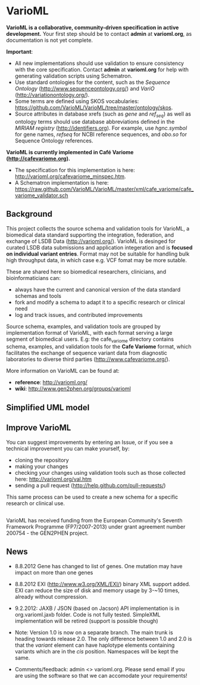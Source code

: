 * VarioML

*VarioML is a collaborative, community-driven specification in active development.* Your first step should be to contact *admin* at *varioml.org*, as documentation is not yet complete.

*Important*: 
- All new implementations should use validation to ensure consistency with the core specification. Contact *admin* at *varioml.org* for help with generating validation scripts using Schematron. 
- Use standard ontologies for the content, such as the /Sequence Ontology/ ([[http://www.sequenceontology.org/]]) and /VariO/ ([[http://variationontology.org/]]). 
- Some terms are defined using SKOS vocabularies: [[https://github.com/VarioML/VarioML/tree/master/ontology/skos]].
- Source attributes in database xrefs (such as /gene/ and /ref_seq/) as well as ontology terms should use database abbreviations defined in the /MIRIAM registry/ ([[http://identifiers.org]]). For example, use /hgnc.symbol/ for gene names, /refseq/ for NCBI reference sequences, and /obo.so/ for Sequence Ontology references.

*VarioML is currently implemented in Café Variome ([[http://cafevariome.org]]).*
- The specification for this implementation is here: [[http://varioml.org/cafevariome_minspec.htm]].   
- A Schematron implementation is here: [[https://raw.github.com/VarioML/VarioML/master/xml/cafe_variome/cafe_variome_validator.sch]]

** Background
This project collects the source schema and validation tools for VarioML, a biomedical data standard supporting the integration, federation, and exchange of LSDB Data ([[http://varioml.org/]]).
VarioML is desinged for curated LSDB data submissions and application integeration and is *focused on individual variant entries*. Format may not be suitable for handling bulk high throughput data, in which case e.g. VCF fomat may be more sutable.

These are shared here so biomedical researchers, clinicians, and bioinformaticians can:
- always have the current and canonical version of the data standard schemas and tools
- fork and modify a schema to adapt it to a specific research or clinical need   
- log and track issues, and contributed improvements

Source schema, examples, and validation tools are grouped by implementation format of VarioML, with each format serving a large segment of biomedical users. E.g: the cafe_variome directory contains schema, examples, and validation tools for the *Cafe Variome* format, which facilitates the exchange of sequence variant data from diagnostic laboratories to diverse third parties ([[http://www.cafevariome.org/]]).

More information on VarioML can be found at:
- *reference*: [[http://varioml.org/]]
- *wiki*: [[http://www.gen2phen.org/groups/varioml]]

** Simplified UML model
[[https://raw.github.com/VarioML/VarioML/master/xml/lsdb_main/uml/varioml.jpg]]

** Improve VarioML 

You can suggest improvements by entering an Issue, or if you see a technical improvement you can make yourself, by:
- cloning the repository
- making your changes
- checking your changes using validation tools such as those collected here: http://varioml.org/val.htm
- sending a pull request (http://help.github.com/pull-requests/)

This same process can be used to create a new schema for a specific research or clinical use.

** 

VarioML has received funding from the European Community's Seventh Framework Programme (FP7/2007-2013) 
under grant agreement number 200754 - the GEN2PHEN project.

** News
- 8.8.2012 Gene has changed to list of genes. One mutation may have impact on more than one genes
- 8.8.2012 EXI (http://www.w3.org/XML/EXI/) binary XML support added. EXI can reduce the size of disk and memory usage by 3-~10 times, already without compression.
- 9.2.2012: JAXB / JSON (based on Jacson) API implementation is in org.varioml.jaxb folder. Code is not fully tested. SimpleXML implementation will be retired (support is possible though)

- Note: Version 1.0 is now on a separate branch. The main trunk is heading towards release 2.0. The only difference between 1.0 and 2.0 is that the /variant/ element can have haplotype elements containing variants which are in the /cis/ position. Namespaces will be kept the same.

- Comments/feedback: admin <> varioml.org. Please send email if you are using the software so that we can accomodate your requirements!
